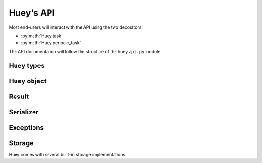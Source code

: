 .. _api:

Huey's API
==========

Most end-users will interact with the API using the two decorators:

* :py:meth:`Huey.task`
* :py:meth:`Huey.periodic_task`

The API documentation will follow the structure of the huey ``api.py`` module.

Huey types
----------

.. py:class:: RedisHuey

    Huey that utilizes `redis <https://redis.io/>`_ for queue and result
    storage. Requires `redis-py <https://github.com/andymccurdy/redis-py>`_.

    Commonly-used keyword arguments for storage configuration:

    :param bool blocking: Use blocking-pop when reading from the queue (as
        opposed to polling). Default is true.
    :param connection_pool: a redis-py ``ConnectionPool`` instance.
    :param url: url for Redis connection.
    :param host: hostname of the Redis server.
    :param port: port number.
    :param password: password for Redis.
    :param int db: Redis database to use (typically 0-15, default is 0).

    The `redis-py documentation <https://redis-py.readthedocs.io/en/latest/>`_
    contains the complete list of arguments supported by the Redis client.

    .. note::
        RedisHuey does not support task priorities. If you wish to use task
        priorities with Redis, use :py:class:`PriorityRedisHuey`.

    RedisHuey uses a Redis LIST to store the queue of pending tasks. Redis
    lists are a natural fit, as they offer O(1) append and pop from either end
    of the list. Redis also provides blocking-pop commands which allow the
    consumer to react to a new message as soon as it is available without
    resorting to polling.

    .. seealso:: :py:class:`RedisStorage`

.. py:class:: PriorityRedisHuey

    Huey that utilizes `redis <https://redis.io/>`_ for queue and result
    storage. Requires `redis-py <https://github.com/andymccurdy/redis-py>`_.
    Accepts the same arguments as :py:class:`RedisHuey`.

    PriorityRedisHuey supports :ref:`task priorities <priority>`, and requires
    Redis **5.0 or newer**.

    PriorityRedisHuey uses a Redis SORTED SET to store the queue of pending
    tasks. Sorted sets consist of a unique value and a numeric score. In
    addition to being sorted by numeric score, Redis also orders the items
    within the set lexicographically. Huey takes advantage of these two
    characteristics to implement the priority queue. Redis 5.0 added a new
    command, ZPOPMIN, which pops the lowest-scoring item from the sorted set
    (and BZPOPMIN, the blocking variety).

.. py:class:: RedisExpireHuey

    Identical to :py:class:`RedisHuey` except for the way task result values
    are stored. RedisHuey keeps all task results in a Redis hash, and whenever
    a task result is read (via the result handle), it is also removed from the
    result hash. This is done to prevent the task result storage from growing
    without bound. Additionally, using a Redis hash for all results helps avoid
    cluttering up the Redis keyspace and utilizes less RAM for storing the keys
    themselves.

    ``RedisExpireHuey`` uses a different approach: task results are stored in
    ordinary Redis keys with a special prefix. Result keys are then given a
    time-to-live, and will be expired automatically by the Redis server. This
    removes the necessity to remove results from the result store after they
    are read once.

    Commonly-used keyword arguments for storage configuration:

    :param int expire_time: Expire time in seconds, default is 86400 (1 day).
    :param bool blocking: Use blocking-pop when reading from the queue (as
        opposed to polling). Default is true.
    :param connection_pool: a redis-py ``ConnectionPool`` instance.
    :param url: url for Redis connection.
    :param host: hostname of the Redis server.
    :param port: port number.
    :param password: password for Redis.
    :param int db: Redis database to use (typically 0-15, default is 0).

.. py:class:: SqliteHuey

    Huey that utilizes sqlite3 for queue and result storage. Only requirement
    is the standard library ``sqlite3`` module.

    Commonly-used keyword arguments:

    :param str filename: filename for database, defaults to 'huey.db'.
    :param int cache_mb: megabytes of memory to allow for sqlite page-cache.
    :param bool fsync: use durable writes. Slower but more resilient to
        corruption in the event of sudden power loss. Defaults to false.
    :param bool wal: use Write-Ahead Log mode. Defaults to false.

    SqliteHuey fully supports task priorities.

    .. seealso:: :py:class:`SqliteStorage`

.. py:class:: MemoryHuey

    Huey that uses in-memory storage. Only should be used when testing or when
    using ``immediate`` mode. MemoryHuey fully supports task priorities.


Huey object
-----------

.. py:class:: Huey(name='huey', results=True, store_none=False, utc=True, immediate=False, serializer=None, compression=False, use_zlib=False, immediate_use_memory=True, storage_kwargs)

    :param str name: the name of the task queue, e.g. your application's name.
    :param bool results: whether to store task results.
    :param bool store_none: whether to store ``None`` in the result store.
    :param bool utc: use UTC internally, convert naive datetimes from local
        time to UTC (if local time is other than UTC).
    :param bool immediate: useful for debugging; causes tasks to be executed
        synchronously in the application.
    :param Serializer serializer: serializer implementation for tasks and
        result data. The default implementation uses ``pickle``.
    :param bool compression: compress tasks and result data.
    :param bool use_zlib: use zlib for compression instead of gzip.
    :param bool immediate_use_memory: automatically switch to a local in-memory
        storage backend whenever immediate-mode is enabled.
    :param storage_kwargs: arbitrary keyword arguments that will be passed to
        the storage backend for additional configuration.

    Huey executes tasks by exposing function decorators that cause the function
    call to be enqueued for execution by the consumer.

    Typically your application will only need one Huey instance, but you can
    have as many as you like -- the only caveat is that one consumer process
    must be executed for each Huey instance.

    Example usage:

    .. code-block:: python

        # demo.py
        from huey import RedisHuey

        # Create a huey instance.
        huey = RedisHuey('my-app')

        @huey.task()
        def add_numbers(a, b):
            return a + b

        @huey.periodic_task(crontab(minute='0', hour='2'))
        def nightly_report():
            generate_nightly_report()

    To run the consumer with 4 worker threads:

    .. code-block:: console

        $ huey_consumer.py demo.huey -w 4

    To add two numbers, the "huey" way:

    .. code-block:: pycon

        >>> from demo import add_numbers
        >>> res = add_numbers(1, 2)
        >>> res(blocking=True)  # Blocks until result is available.
        3

    To test huey without using a consumer, you can use "immediate" mode.
    Immediate mode follows all the same code paths as Huey does when running
    the consumer process, but does so synchronously within the application.

    .. code-block:: pycon

        >>> from demo import add_numbers, huey
        >>> huey.immediate = True  # Tasks executed immediately.
        >>> res = add_numbers(2, 3)
        >>> res()
        5

    .. py:attribute:: immediate

        The ``immediate`` property is used to enable and disable :ref:`immediate mode <immediate>`.
        When immediate mode is enabled, task-decorated functions are executed
        synchronously by the caller, making it very useful for development and
        testing. Calling a task function still returns a :py:class:`Result`
        handle, but the task itself is executed immediately.

        By default, when immediate mode is enabled, Huey will switch to using
        in-memory storage. This is to help prevent accidentally writing to a
        live Redis server while testing. To disable this functionality, specify
        ``immediate_use_memory=False`` when initializing :py:class:`Huey`.

        Enabling immediate mode:

        .. code-block:: python

            huey = RedisHuey()

            # Enable immediate mode. Tasks now executed synchronously.
            # Additionally, huey will now use in-memory storage.
            huey.immediate = True

            # Disable immediate mode. Tasks will now be enqueued in a Redis
            # queue.
            huey.immediate = False

        Immediate mode can also be specified when your Huey instance is
        created:

        .. code-block:: python

            huey = RedisHuey(immediate=True)

    .. py:method:: task(retries=0, retry_delay=0, priority=None, context=False, name=None, **kwargs)

        :param int retries: number of times to retry the function if an
            unhandled exception occurs when it is executed.
        :param int retry_delay: number of seconds to wait between retries.
        :param int priority: priority assigned to task, higher numbers are
            processed first by the consumer when there is a backlog.
        :param bool context: when the task is executed, include the
            :py:class:`Task` instance as a keyword argument.
        :param str name: name for this task. If not provided, Huey will default
            to using the module name plus function name.
        :param kwargs: arbitrary key/value arguments that are passed to the
            :py:class:`TaskWrapper` instance.
        :returns: a :py:class:`TaskWrapper` that wraps the decorated function
            and exposes a number of APIs for enqueueing the task.

        Function decorator that marks the decorated function for processing by
        the consumer. Calls to the decorated function will do the following:

        1. Serialize the function call into a :py:class:`Message` suitable for
           storing in the queue.
        2. Enqueue the message for execution by the consumer.
        3. Return a :py:class:`Result` handle, which can be used to check the
           result of the task function, revoke the task (assuming it hasn't
           started yet), reschedule the task, and more.

        .. note::
            Huey can be configured to execute the function immediately by
            instantiating Huey with ``immediate=True`` -- this is useful for
            running in debug mode or when you do not wish to run the consumer.

            For more information, see the :ref:`immediate mode <immediate>`
            section of the guide.

        The ``task()`` decorator returns a :py:class:`TaskWrapper`, which
        implements special methods for enqueueing the decorated function. These
        methods are used to :py:meth:`~TaskWrapper.schedule` the task to run in
        the future, chain tasks to form a pipeline, and more.

        Example:

        .. code-block:: python

            from huey import RedisHuey

            huey = RedisHuey()

            @huey.task()
            def add(a, b):
                return a + b

        Whenever the ``add()`` function is called, the actual execution will
        occur when the consumer dequeues the message.

        .. code-block:: pycon

            >>> res = add(1, 2)
            >>> res
            <Result: task 6b6f36fc-da0d-4069-b46c-c0d4ccff1df6>
            >>> res()
            3

        To further illustrate this point:

        .. code-block:: python

            @huey.task()
            def slow(n):
                time.sleep(n)
                return n

        Calling the ``slow()`` task will return immediately. We can, however,
        block until the task finishes by waiting for the result:

        .. code-block:: pycon

            >>> res = slow(10)  # Returns immediately.
            >>> res(blocking=True)  # Block until task finishes, ~10s.
            10

        .. note::
            The return value of any calls to the decorated function depends on
            whether the :py:class:`Huey` instance is configured to store the
            results of tasks (``results=True`` is the default). When the result
            store is disabled, calling a task-decorated function will return
            ``None`` instead of a result handle.

        In some cases, it may be useful to receive the :py:class:`Task`
        instance itself as an argument.

        .. code-block:: python

            @huey.task(context=True)  # Include task as an argument.
            def print_a_task_id(message, task=None):
                print('%s: %s' % (message, task.id))


            print_a_task_id('hello')
            print_a_task_id('goodbye')

        This would cause the consumer would print something like::

            hello: e724a743-e63e-4400-ac07-78a2fa242b41
            goodbye: 606f36fc-da0d-4069-b46c-c0d4ccff1df6

        For more information, see :py:class:`TaskWrapper`, :py:class:`Task`,
        and :py:class:`Result`.

    .. py:method:: periodic_task(validate_datetime, retries=0, retry_delay=0, priority=None, context=False, name=None, **kwargs)

        :param function validate_datetime: function which accepts a
            ``datetime`` instance and returns whether the task should be
            executed at the given time.
        :param int retries: number of times to retry the function if an
            unhandled exception occurs when it is executed.
        :param int retry_delay: number of seconds to wait in-between retries.
        :param int priority: priority assigned to task, higher numbers are
            processed first by the consumer when there is a backlog.
        :param bool context: when the task is executed, include the
            :py:class:`Task` instance as a parameter.
        :param str name: name for this task. If not provided, Huey will default
            to using the module name plus function name.
        :param kwargs: arbitrary key/value arguments that are passed to the
            :py:class:`TaskWrapper` instance.
        :returns: a :py:class:`TaskWrapper` that wraps the decorated function
            and exposes a number of APIs for enqueueing the task.

        The ``periodic_task()`` decorator marks a function for automatic
        execution by the consumer *at a specific interval*, like ``cron``.

        The ``validate_datetime`` parameter is a function which accepts a
        ``datetime`` object and returns a boolean value whether or not the
        decorated function should execute at that time or not. The consumer
        will send a datetime to the function once per minute, giving it the
        same granularity as the ``cron``.

        For simplicity, there is a special function :py:func:`crontab`, which
        can be used to quickly specify intervals at which a function should
        execute. It is described below.

        Here is an example of how you might use the ``periodic_task`` decorator
        and the :py:func:`crontab`` helper. The following task will be executed
        every three hours, on the hour:

        .. code-block:: python

            from huey import crontab
            from huey import RedisHuey

            huey = RedisHuey()

            @huey.periodic_task(crontab(minute='0', hour='*/3'))
            def update_feeds():
                for feed in my_list_of_feeds:
                    fetch_feed_data(feed)

        .. note::
            Because functions decorated with ``periodic_task`` are meant to be
            executed at intervals in isolation, they should not take any
            required parameters nor should they be expected to return a
            meaningful value.

        Like :py:meth:`~Huey.task`, the periodic task decorator adds helpers
        to the decorated function. These helpers allow you to
        :py:meth:`~TaskWrapper.revoke` and :py:meth:`~TaskWrapper.restore` the
        periodic task, enabling you to pause it or prevent its execution. For
        more information, see :py:class:`TaskWrapper`.

        .. note::
            The result (return value) of a periodic task is not stored in the
            result store. This is primarily due to the fact that there is not
            an obvious way one would read such results, since the invocation of
            the periodic task happens inside the consumer scheduler. As such,
            there is no task result handle which the user could use to read the
            result. To store the results of periodic tasks, you will need to
            use your own storage or use the storage APIs directly:

            .. code-block:: python

                @huey.periodic_task(crontab(minute='*/10'))
                def my_task():
                    # do some work...
                    do_something()

                    # Manually store some data in the result store.
                    huey.put('my-task', some_data_to_store)

            More info:

            * :py:meth:`Huey.put`
            * :py:meth:`Huey.get`

    .. py:method:: context_task(obj, retries=0, retry_delay=0, context=False, name=None, **kwargs)

        :param obj: object that implements the context-manager APIs.
        :param bool as_argument: pass the context-manager object into the
            decorated task as the first argument.
        :param int retries: number of times to retry the function if an
            unhandled exception occurs when it is executed.
        :param int retry_delay: number of seconds to wait in-between retries.
        :param bool context: when the task is executed, include the
            :py:class:`Task` instance as a parameter.
        :param str name: name for this task. If not provided, Huey will default
            to using the module name plus function name.
        :param kwargs: arbitrary key/value arguments that are passed to the
            :py:class:`TaskWrapper` instance.
        :returns: a :py:class:`TaskWrapper` that wraps the decorated function
            and exposes a number of APIs for enqueueing the task.

        This is an extended implementation of the :py:meth:`Huey.task`
        decorator, which wraps the decorated task in a ``with obj:`` block.
        Roughly equivalent to:

        .. code-block:: python

            db = PostgresqlDatabase(...)

            @huey.task()
            def without_context_task(n):
                with db:
                    do_something(n)

            @huey.context_task(db)
            def with_context_task(n):
                return do_something(n)

    .. py:method:: pre_execute(name=None)

        :param name: (optional) name for the hook.
        :returns: a decorator used to wrap the actual pre-execute function.

        Decorator for registering a pre-execute hook. The callback will be
        executed before the execution of every task. Execution of the task can
        be cancelled by raising a :py:class:`CancelExecution` exception.
        Uncaught exceptions will be logged but will not cause the task itself
        to be cancelled.

        The callback function should accept a single task instance, the return
        value is ignored.

        Hooks are executed in the order in which they are registered.

        Usage:

        .. code-block:: python

            @huey.pre_execute()
            def my_pre_execute_hook(task):
                if datetime.datetime.now().weekday() == 6:
                    raise CancelExecution('Sunday -- no work will be done.')

    .. py:method:: unregister_pre_execute(name_or_fn)

        :param name_or_fn: the name given to the pre-execute hook, or the
            function object itself.
        :returns: boolean

        Unregister the specified pre-execute hook.

    .. py:method:: post_execute(name=None)

        :param name: (optional) name for the hook.
        :returns: a decorator used to wrap the actual post-execute function.

        Register a post-execute hook. The callback will be executed after the
        execution of every task. Uncaught exceptions will be logged but will
        have no other effect on the overall operation of the consumer.

        The callback function should accept:

        * a :py:class:`Task` instance
        * the return value from the execution of the task (which may be None)
        * any exception that was raised during the execution of the task (which
          will be None for tasks that executed normally).

        The return value of the callback itself is ignored.

        Hooks are executed in the order in which they are registered.

        Usage:

        .. code-block:: python

            @huey.post_execute()
            def my_post_execute_hook(task, task_value, exc):
                do_something()

    .. py:method:: unregister_post_execute(name_or_fn)

        :param name_or_fn: the name given to the post-execute hook, or the
            function object itself.
        :returns: boolean

        Unregister the specified post-execute hook.

    .. py:method:: on_startup(name=None)

        :param name: (optional) name for the hook.
        :returns: a decorator used to wrap the actual on-startup function.

        Register a startup hook. The callback will be executed whenever a
        worker comes online. Uncaught exceptions will be logged but will
        have no other effect on the overall operation of the worker.

        The callback function must not accept any parameters.

        This API is provided to simplify setting up shared resources that, for
        whatever reason, should not be created as import-time side-effects. For
        example, your tasks need to write data into a Postgres database. If you
        create the connection at import-time, before the worker processes are
        spawned, you'll likely run into errors when attempting to use the
        connection from the child (worker) processes. To avoid this problem,
        you can register a startup hook which executes once when the worker
        starts up.

        Usage:

        .. code-block:: python

            db_connection = None

            @huey.on_startup()
            def setup_db_connection():
                global db_connection
                db_connection = psycopg2.connect(database='my_db')

            @huey.task()
            def write_data(rows):
                cursor = db_connection.cursor()
                # ...

    .. py:method:: unregister_on_startup(name_or_fn)

        :param name_or_fn: the name given to the on-startup hook, or the
            function object itself.
        :returns: boolean

        Unregister the specified on-startup hook.

    .. py:method:: signal(*signals)

        :param signals: zero or more signals to handle.
        :returns: a decorator used to wrap the actual signal handler.

        Attach a signal handler callback, which will be executed when the
        specified signals are sent by the consumer. If no signals are listed,
        then the handler will be bound to **all** signals. The list of signals
        and additional information can be found in the :ref:`signals`
        documentation.

        Example:

        .. code-block:: python

            from huey.signals import SIGNAL_ERROR, SIGNAL_LOCKED

            @huey.signal(SIGNAL_ERROR, SIGNAL_LOCKED)
            def task_not_run_handler(signal, task, exc=None):
                # Do something in response to the "ERROR" or "LOCEKD" signals.
                # Note that the "ERROR" signal includes a third parameter,
                # which is the unhandled exception that was raised by the task.
                # Since this parameter is not sent with the "LOCKED" signal, we
                # provide a default of ``exc=None``.
                pass

    .. py:method:: disconnect_signal(receiver, *signals)

        :param receiver: the signal handling function to disconnect.
        :param signals: zero or more signals to stop handling.

        Disconnect the signal handler from the provided signals. If no signals
        are provided, then the handler is disconnected from any signals it may
        have been connected to.

    .. py:method:: enqueue(task)

        :param Task task: task instance to enqueue.
        :returns: :py:class:`Result` handle for the given task.

        Enqueue the given task. When the result store is enabled (default), the
        return value will be a :py:class:`Result` handle which provides access
        to the result of the task execution (as well as other things).

        If the task specifies another task to run on completion (see
        :py:meth:`Task.then`), the return value will be a
        :py:class:`ResultGroup`, which encapsulates a list of individual
        :py:class:`Result` instances for the given pipeline.

        .. note::
            Unless you are executing a pipeline of tasks, it should not
            be necessary to use the :py:meth:`~Huey.enqueue` method directly.
            Calling (or scheduling) a ``task``-decorated function will
            automatically enqueue a task for execution.

            When you create a task pipeline, however, it is necessary to
            enqueue the pipeline once it has been set up.

    .. py:method:: revoke(task, revoke_until=None, revoke_once=False)

        .. seealso:: Use :py:meth:`Result.revoke` instead.

    .. py:method:: revoke_by_id(task_id, revoke_until=None, revoke_once=False)

        :param str task_id: task instance id.
        :param datetime revoke_until: optional expiration date for revocation.
        :param bool revoke_once: revoke once and then re-enable.

        Revoke a :py:class:`Task` instance using the task id.

    .. py:method:: revoke_all(task_class, revoke_until=None, revoke_once=False)

        .. seealso:: Use :py:meth:`TaskWrapper.revoke` instead.

    .. py:method:: restore(task)

        .. seealso:: Use :py:meth:`Result.restore` instead.

    .. py:method:: restore_by_id(task_id)

        :param str task_id: task instance id.
        :returns: boolean indicating success.

        Restore a :py:class:`Task` instance using the task id. Returns boolean
        indicating if the revocation was successfully removed.

    .. py:method:: restore_all(task_class)

        .. seealso:: Use :py:meth:`TaskWrapper.restore` instead.

    .. py:method:: is_revoked(task, timestamp=None)

        .. seealso::
            For task instances, use :py:meth:`Result.is_revoked`.

            For task functions, use :py:meth:`TaskWrapper.is_revoked`.

    .. py:method:: result(task_id, blocking=False, timeout=None, backoff=1.15, max_delay=1.0, revoke_on_timeout=False, preserve=False)

        :param task_id: the task's unique identifier.
        :param bool blocking: whether to block while waiting for task result
        :param timeout: number of seconds to block (if ``blocking=True``)
        :param backoff: amount to backoff delay each iteration of loop
        :param max_delay: maximum amount of time to wait between iterations when
            attempting to fetch result.
        :param bool revoke_on_timeout: if a timeout occurs, revoke the task,
            thereby preventing it from running if it is has not started yet.
        :param bool preserve: when set to ``True``, this parameter ensures that
            the task result will be preserved after having been successfully
            retrieved. Ordinarily, Huey will discard results after they have
            been read, to prevent the result store from growing without bounds.

        Attempts to retrieve the return value of a task. By default, :py:meth:`~Huey.result`
        will simply check for the value, returning ``None`` if it is not ready
        yet. If you want to wait for the result, specify ``blocking=True``.
        This will loop, backing off up to the provided ``max_delay``, until the
        value is ready or the ``timeout`` is reached. If the ``timeout`` is
        reached before the result is ready, a :py:class:`HueyException` will be
        raised.

        .. seealso::
            :py:class:`Result` - the :py:meth:`~Huey.result` method is simply a
            wrapper that creates a ``Result`` object and calls its
            :py:meth:`~Result.get` method.

        .. note:: If the task failed with an exception, then a
            :py:class:`TaskException` that wraps the original exception will be
            raised.

        .. warning:: By default the result store will delete a task's return
            value after the value has been successfully read (by a successful
            call to the :py:meth:`~Huey.result` or :py:meth:`Result.get`
            methods). If you intend to access the task result multiple times,
            you must specify ``preserve=True`` when calling these methods.

    .. py:method:: lock_task(lock_name)

        :param str lock_name: Name to use for the lock.
        :returns: :py:class:`TaskLock` instance, which can be used as a
            decorator or context-manager.

        Utilize the Storage key/value APIs to implement simple locking.

        This lock is designed to be used to prevent multiple invocations of a
        task from running concurrently. Can be used as either a context-manager
        or as a task decorator. If using as a decorator, place it directly
        above the function declaration.

        If a second invocation occurs and the lock cannot be acquired, then a
        :py:class:`TaskLockedException` is raised, which is handled by the
        consumer. The task will not be executed and a ``SIGNAL_LOCKED`` will be
        sent. If the task is configured to be retried, then it will be retried
        normally.

        Examples:

        .. code-block:: python

            @huey.periodic_task(crontab(minute='*/5'))
            @huey.lock_task('reports-lock')
            def generate_report():
                # If a report takes longer than 5 minutes to generate, we do
                # not want to kick off another until the previous invocation
                # has finished.
                run_report()

            @huey.periodic_task(crontab(minute='0'))
            def backup():
                # Generate backup of code
                do_code_backup()

                # Generate database backup. Since this may take longer than an
                # hour, we want to ensure that it is not run concurrently.
                with huey.lock_task('db-backup'):
                    do_db_backup()

    .. py:method:: put(key, value)

        :param key: key for data
        :param value: arbitrary data to store in result store.

        Store a value in the result-store under the given key.

    .. py:method:: get(key, peek=False)

        :param key: key to read
        :param bool peek: non-destructive read

        Read a value from the result-store at the given key. By default reads
        are destructive. To preserve the value for additional reads, specify
        ``peek=True``.

    .. py:method:: pending(limit=None)

        :param int limit: optionally limit the number of tasks returned.
        :returns: a list of :py:class:`Task` instances waiting to be run.

    .. py:method:: scheduled(limit=None)

        :param int limit: optionally limit the number of tasks returned.
        :returns: a list of :py:class:`Task` instances that are scheduled to
            execute at some time in the future.

    .. py:method:: all_results()

        :returns: a dict of task-id to the serialized result data for all
            key/value pairs in the result store.

    .. py:method:: __len__()

        Return the number of items currently in the queue.


.. py:class:: TaskWrapper(huey, func, retries=None, retry_delay=None, context=False, name=None, task_base=None, **settings)

    :param Huey huey: A huey instance.
    :param func: User function.
    :param int retries: Upon failure, number of times to retry the task.
    :param int retry_delay: Number of seconds to wait before retrying after a
        failure/exception.
    :param bool context: when the task is executed, include the
        :py:class:`Task` instance as a parameter.
    :param str name: Name for task (will be determined based on task module and
        function name if not provided).
    :param task_base: Base-class for task, defaults to :py:class:`Task`.
    :param settings: Arbitrary settings to pass to the task class constructor.

    Wrapper around a user-defined function that converts function calls into
    tasks executed by the consumer. The wrapper, which decorates the function,
    replaces the function in the scope with a :py:class:`TaskWrapper` instance.

    The wrapper class, when called, will enqueue the requested function call
    for execution by the consumer.

    .. note::
        You should not need to create :py:class:`TaskWrapper` instances
        directly. The :py:meth:`Huey.task` and :py:meth:`Huey.periodic_task`
        decorators will create the appropriate TaskWrapper automatically.

    .. py:method:: schedule(args=None, kwargs=None, eta=None, delay=None)

        :param tuple args: arguments for decorated function.
        :param dict kwargs: keyword arguments for decorated function.
        :param datetime eta: the time at which the function should be executed.
        :param int delay: number of seconds to wait before executing function.
        :returns: a :py:class:`Result` handle for the task.

        Use the ``schedule`` method to schedule the execution of the queue task
        for a given time in the future:

        .. code-block:: python

            import datetime

            one_hour = datetime.datetime.now() + datetime.timedelta(hours=1)

            # Schedule the task to be run in an hour. It will be called with
            # three arguments.
            res = check_feeds.schedule(args=(url1, url2, url3), eta=one_hour)

            # Equivalent, but uses delay rather than eta.
            res = check_feeds.schedule(args=(url1, url2, url3), delay=3600)

    .. py:method:: revoke(revoke_until=None, revoke_once=False)

        :param datetime revoke_until: Automatically restore the task after the
            given datetime.
        :param bool revoke_once: Revoke the next execution of the task and then
            automatically restore.

        Revoking a task will prevent any instance of the given task from
        executing. When no parameters are provided the function will not
        execute again until :py:meth:`TaskWrapper.restore` is called.

        This function can be called multiple times, but each call will
        supercede any restrictions from the previous revocation.

        .. code-block:: python

            # Skip the next execution
            send_emails.revoke(revoke_once=True)

            # Prevent any invocation from executing.
            send_emails.revoke()

            # Prevent any invocation for 24 hours.
            tomorrow = datetime.datetime.now() + datetime.timedelta(days=1)
            send_emails.revoke(revoke_until=tomorrow)

    .. py:method:: is_revoked(timestamp=None)

        :param datetime timestamp: If provided, checks whether task is revoked
            with respect to the given timestamp.
        :returns: bool indicating whether task is revoked.

        Check whether the given task is revoked.

    .. py:method:: restore()

        :returns: bool indicating whether a previous revocation rule was found
            and removed successfully.

        Removes a previous task revocation, if one was configured.

    .. py:method:: call_local()

        Call the ``@task``-decorated function, bypassing all Huey-specific
        logic. In other words, ``call_local()`` provides access to the
        underlying user-defined function.

        .. code-block:: pycon

            >>> add.call_local(1, 2)
            3

    .. py:method:: s(*args, **kwargs)

        :param args: Arguments for task function.
        :param kwargs: Keyword arguments for task function.
        :param int priority: assign priority override to task, higher numbers
            are processed first by the consumer when there is a backlog.
        :returns: a :py:class:`Task` instance representing the execution of the
            task function with the given arguments.

        Create a :py:class:`Task` instance representing the invocation of the
        task function with the given arguments and keyword-arguments.

        .. note:: The returned task instance is **not** enqueued automatically.

        To illustrate the distinction, when you call a ``task()``-decorated
        function, behind-the-scenes, Huey is doing something like this:

        .. code-block:: python

            @huey.task()
            def add(a, b):
                return a + b

            result = add(1, 2)

            # Is equivalent to:
            task = add.s(1, 2)
            result = huey.enqueue(task)

        Typically, one will only use the :py:meth:`TaskWrapper.s` helper when
        creating task execution pipelines.

        For example:

        .. code-block:: python

            add_task = add.s(1, 2)  # Represent task invocation.
            pipeline = (add_task
                        .then(add, 3)  # Call add() with previous result and 3.
                        .then(add, 4)  # etc...
                        .then(add, 5))

            results = huey.enqueue(pipeline)

            # Print results of above pipeline.
            print(results.get(blocking=True))

            # [3, 6, 10, 15]

    .. py:method:: map(it)

        :param it: a list, tuple or generic iterable that contains the
            arguments for a number of individual task executions.
        :returns: a :py:class:`ResultGroup` encapsulating the individual
            :py:class:`Result` handlers for the task executions.

        .. note::
            The iterable should be a list of argument tuples which will be
            passed to the task function.

        Example:

        .. code-block:: python

            @huey.task()
            def add(a, b):
                return a + b

            rg = add.map([(i, i * i) for i in range(10)])

            # Resolve all results.
            rg.get(blocking=True)

            # [0, 2, 6, 12, 20, 30, 42, 56, 72, 90]


.. py:class:: Task(args=None, kwargs=None, id=None, eta=None, retries=None, retry_delay=None, on_complete=None, on_error=None)

    :param tuple args: arguments for the function call.
    :param dict kwargs: keyword arguments for the function call.
    :param str id: unique id, defaults to a UUID if not provided.
    :param datetime eta: time at which task should be executed.
    :param int retries: automatic retry attempts.
    :param int retry_delay: seconds to wait before retrying a failed task.
    :param int priority: priority assigned to task, higher numbers are
        processed first by the consumer when there is a backlog.
    :param Task on_complete: Task to execute upon completion of this task.
    :param Task on_error: Task to execute upon failure / error.

    The ``Task`` class represents the execution of a function. Instances of the
    task are serialized and enqueued for execution by the consumer, which
    deserializes and executes the task function.

    .. note::
        You should not need to create instances of :py:class:`Task` directly,
        but instead use either the :py:meth:`Huey.task` decorator or
        the :py:meth:`TaskWrapper.s` method.

    Here's a refresher on how tasks work:

    .. code-block:: python

        @huey.task()
        def add(a, b):
            return a + b

        ret = add(1, 2)
        print(ret.get(blocking=True))  # "3".

        # The above two lines are equivalent to:
        task_instance = add.s(1, 2)  # Create a Task instance.
        ret = huey.enqueue(task_instance)  # Enqueue the queue task.
        print(ret.get(blocking=True))  # "3".

    .. py:method:: then(task, *args, **kwargs)

        :param TaskWrapper task: A ``task()``-decorated function.
        :param args: Arguments to pass to the task.
        :param kwargs: Keyword arguments to pass to the task.
        :returns: The parent task.

        The :py:meth:`~Task.then` method is used to create task pipelines. A
        pipeline is a lot like a unix pipe, such that the return value from the
        parent task is then passed (along with any parameters specified by
        ``args`` and ``kwargs``) to the child task.

        Here's an example of chaining some addition operations:

        .. code-block:: python

            add_task = add.s(1, 2)  # Represent task invocation.
            pipeline = (add_task
                        .then(add, 3)  # Call add() with previous result and 3.
                        .then(add, 4)  # etc...
                        .then(add, 5))

            result_group = huey.enqueue(pipeline)

            print(result_group.get(blocking=True))

            # [3, 6, 10, 15]

        If the value returned by the parent function is a ``tuple``, then the
        tuple will be used to update the ``*args`` for the child function.
        Likewise, if the parent function returns a ``dict``, then the dict will
        be used to update the ``**kwargs`` for the child function.

        Example of chaining fibonacci calculations:

        .. code-block:: python

            @huey.task()
            def fib(a, b=1):
                a, b = a + b, a
                return (a, b)  # returns tuple, which is passed as *args

            pipe = (fib.s(1)
                    .then(fib)
                    .then(fib))
            result_group = huey.enqueue(pipe)

            print(result_group.get(blocking=True))
            # [(2, 1), (3, 2), (5, 3)]

    .. py:method:: error(task, *args, **kwargs)

        :param TaskWrapper task: A ``task()``-decorated function.
        :param args: Arguments to pass to the task.
        :param kwargs: Keyword arguments to pass to the task.
        :returns: The parent task.

        The :py:meth:`~Task.error` method is similar to the
        :py:meth:`~Task.then` method, which is used to construct a task
        pipeline, except the ``error()`` task will only be called in the event
        of an unhandled exception in the parent task.


.. py:function:: crontab(month='*', day='*', day_of_week='*', hour='*', minute='*')

    Convert a "crontab"-style set of parameters into a test function that will
    return ``True`` when a given ``datetime`` matches the parameters set forth in
    the crontab.

    Day-of-week uses 0=Sunday and 6=Saturday.

    Acceptable inputs:

    - "*" = every distinct value
    - "\*/n" = run every "n" times, i.e. hours='\*/4' == 0, 4, 8, 12, 16, 20
    - "m-n" = run every time m..n
    - "m,n" = run on m and n

    :rtype: a test function that takes a ``datetime`` and returns a boolean

    .. note::
        It is currently not possible to run periodic tasks with an interval
        less than once per minute. If you need to run tasks more frequently,
        you can create a periodic task that runs once per minute, and from that
        task, schedule any number of sub-tasks to run after the desired delays.

Result
------

.. py:class:: Result(huey, task)

    Although you will probably never instantiate an ``Result`` object yourself,
    they are returned whenever you execute a task-decorated function, or
    schedule a task for execution. The ``Result`` object talks to the result
    store and is responsible for fetching results from tasks.

    Once the consumer finishes executing a task, the return value is placed in
    the result store, allowing the original caller to retrieve it.

    Getting results from tasks is very simple:

    .. code-block:: python

        >>> @huey.task()
        ... def add(a, b):
        ...     return a + b
        ...

        >>> res = add(1, 2)
        >>> res  # what is "res" ?
        <Result: task 6b6f36fc-da0d-4069-b46c-c0d4ccff1df6>

        >>> res()  # Fetch the result of this task.
        3

    What happens when data isn't available yet? Let's assume the next call
    takes about a minute to calculate::

        >>> res = add(100, 200)  # Imagine this is very slow.
        >>> res.get()  # Data is not ready, so None is returned.

        >>> res() is None  # We can omit ".get", it works the same way.
        True

        >>> res(blocking=True, timeout=5)  # Block for up to 5 seconds
        Traceback (most recent call last):
          File "<stdin>", line 1, in <module>
          File "/home/charles/tmp/huey/src/huey/huey/queue.py", line 46, in get
            raise HueyException
        huey.exceptions.HueyException

        >>> res(blocking=True)  # No timeout, will block until it gets data.
        300

    If the task failed with an exception, then a :py:class:`TaskException` will
    be raised when reading the result value::

        >>> @huey.task()
        ... def fails():
        ...     raise Exception('I failed')

        >>> res = fails()
        >>> res()  # raises a TaskException!
        Traceback (most recent call last):
          File "<stdin>", line 1, in <module>
          File "/home/charles/tmp/huey/src/huey/huey/api.py", line 684, in get
            raise TaskException(result.metadata)
        huey.exceptions.TaskException: Exception('I failed',)

    .. py:attribute:: id

        Returns the unique id of the corresponding task.

    .. py:method:: get(blocking=False, timeout=None, backoff=1.15, max_delay=1.0, revoke_on_timeout=False, preserve=False)

        :param bool blocking: whether to block while waiting for task result
        :param timeout: number of seconds to block (if ``blocking=True``)
        :param backoff: amount to backoff delay each iteration of loop
        :param max_delay: maximum amount of time to wait between iterations when
            attempting to fetch result.
        :param bool revoke_on_timeout: if a timeout occurs, revoke the task,
            thereby preventing it from running if it is has not started yet.

        Attempt to retrieve the return value of a task.  By default,
        :py:meth:`~Result.get` will simply check for the value, returning
        ``None`` if it is not ready yet. If you want to wait for a value, you
        can specify ``blocking=True``. This will loop, backing off up to the
        provided ``max_delay``, until the value is ready or the ``timeout`` is
        reached. If the ``timeout`` is reached before the result is ready, a
        :py:class:`HueyException` exception will be raised.

        .. note:: Instead of calling ``.get()``, you can simply call the
            :py:class:`Result` object directly. Both methods accept the same
            arguments.

    .. py:method:: __call__(**kwargs)

        Identical to the :py:meth:`~Result.get` method, provided as a shortcut.

    .. py:method:: revoke(revoke_once=True)

        :param bool revoke_once: revoke only once.

        Revoke the given task. Unless it is in the process of executing, the
        task will be discarded without being executed.

        .. code-block:: python

            one_hour = datetime.datetime.now() + datetime.timedelta(hours=1)

            # Run this command in an hour
            res = add.schedule((1, 2), eta=one_hour)

            # I changed my mind, do not run it after all.
            res.revoke()

    .. py:method:: restore()

        Restore the given task instance. Unless the task instance has already
        been dequeued and discarded, it will be restored and run as scheduled.

        .. warning::
            If the task class itself has been revoked, via a call to
            :py:meth:`TaskWrapper.revoke`, then this method has no effect.

    .. py:method:: is_revoked()

        Return a boolean value indicating whether this particular task instance
        **or** the task class itself has been revoked.

        .. seealso:: :py:meth:`TaskWrapper.is_revoked`.

    .. py:method:: reschedule(eta=None, delay=None)

        :param datetime eta: execute function at the given time.
        :param int delay: execute function after specified delay in seconds.
        :returns: :py:class:`Result` handle for the new task.

        Reschedule the given task. The original task instance will be revoked,
        but **no checks are made** to verify that it hasn't already been
        executed.

        If neither an ``eta`` nor a ``delay`` is specified, the task will be
        run as soon as it is received by a worker.

    .. py:method:: reset()

        Reset the cached result and allow re-fetching a new result for the
        given task (i.e. after a task error and subsequent retry).


.. py:class:: ResultGroup

    A ``ResultGroup`` will be returned when you enqueue a task pipeline or if
    you use the :py:meth:`TaskWrapper.map` method. It is a simple wrapper
    around a number of individual :py:meth:`Result` instances, and provides a
    convenience API for fetching the results in bulk.

    .. py:method:: get(**kwargs)

        Call :py:meth:`~Result.get` on each individual :py:meth:`Result`
        instance in the group and returns a list of return values. Any keyword
        arguments are passed along.

Serializer
----------

.. py:class:: Serializer(compression=False, compression_level=6, use_zlib=False)

    :param bool compression: use gzip compression
    :param int compression_level: 0 for least, 9 for most.
    :param bool use_zlib: use zlib for compression instead of gzip.

    The Serializer class implements a simple interface that can be extended to
    provide your own serialization format. The default implementation uses
    ``pickle``.

    To override, the following methods should be implemented. Compression is
    handled transparently elsewhere in the API.

    .. py:method:: _serialize(data)

        :param data: arbitrary Python object to serialize.
        :rtype bytes:

    .. py:method:: _deserialize(data)

        :param bytes data: serialized data.
        :returns: the deserialized object.

.. _exceptions:

Exceptions
----------

.. py:class:: HueyException

    General exception class.

.. py:class:: ConfigurationError

    Raised when Huey encounters a configuration problem.

.. py:class:: TaskLockdException

    Raised by the consumer when a task lock cannot be acquired.

.. py:class:: CancelExecution

    Should be raised by user code within a :py:meth:`~Huey.pre_execute` hook to
    signal to the consumer that the task shall be cancelled.

.. py:class:: RetryTask

    Raised by user code from within a :py:meth:`~Huey.task` function to force a
    retry. When this exception is raised, the task will be retried irrespective
    of whether it is configured with automatic retries.

.. py:class:: TaskException

    General exception raised by :py:class:`Result` handles when reading the
    result of a task that failed due to an error.

Storage
-------

Huey comes with several built-in storage implementations:

.. py:class:: RedisStorage(name='huey', blocking=True, read_timeout=1, connection_pool=None, url=None, client_name=None, **connection_params)

    :param bool blocking: Use blocking-pop when reading from the queue (as
        opposed to polling). Default is true.
    :param read_timeout: Timeout to use when performing a blocking pop, default
        is 1 second.
    :param connection_pool: a redis-py ``ConnectionPool`` instance.
    :param url: url for Redis connection.
    :param client_name: name used to identify Redis clients used by Huey.

    Additional keyword arguments will be passed directly to the Redis client
    constructor. See the `redis-py documentation <https://redis-py.readthedocs.io/en/latest/>`_
    for the complete list of arguments supported by the Redis client.


.. py:class:: RedisExpireStorage(name='huey', expire_time=86400, blocking=True, read_timeout=1, connection_pool=None, url=None, client_name=None, **connection_params)

    :param int expire_time: TTL for results of individual tasks.

    Subclass of :py:class:`RedisStorage` that implements the result store APIs
    using normal Redis keys with a TTL, so that unread results will
    automatically be cleaned-up. :py:class:`RedisStorage` uses a *HASH* for the
    result store, which has the benefit of keeping the Redis keyspace orderly,
    but which comes with the downside that unread task results can build up
    over time. This storage implementation trades keyspace sprawl for automatic
    clean-up.


.. py:class:: PriorityRedisStorage(name='huey', blocking=True, read_timeout=1, connection_pool=None, url=None, client_name=None, **connection_params)

    :param bool blocking: Use blocking-zpopmin when reading from the queue (as
        opposed to polling). Default is true.
    :param read_timeout: Timeout to use when performing a blocking pop, default
        is 1 second.
    :param connection_pool: a redis-py ``ConnectionPool`` instance.
    :param url: url for Redis connection.
    :param client_name: name used to identify Redis clients used by Huey.

    Redis storage that uses a different data-structure for the task queue in
    order to support task priorities.

    Additional keyword arguments will be passed directly to the Redis client
    constructor. See the `redis-py documentation <https://redis-py.readthedocs.io/en/latest/>`_
    for the complete list of arguments supported by the Redis client.

    .. warning:: This storage engine requires Redis 5.0 or newer.


.. py:class:: PriorityRedisExpireStorage(name='huey', expire_time=86400, ...)

    :param int expire_time: TTL for results of individual tasks.

    Combination of :py:class:`PriorityRedisStorage`, which supports task
    priorities, and :py:class:`RedisExpireStorage`, which stores task results
    as top-level Redis keys in order set a TTL so that unread results are
    automatically cleaned-up.


.. py:class:: SqliteStorage(filename='huey.db', name='huey', cache_mb=8, fsync=False, wal=False, **kwargs)

    :param str filename: sqlite database filename.
    :param int cache_mb: sqlite page-cache size in megabytes.
    :param bool fsync: if enabled, all writes to the Sqlite database will be
        synchonized. This provides greater safety from database corruption in
        the event of sudden power-loss.
    :param bool wal: if enabled, Write-Ahead Log journal mode will be used.
        This provides more concurrency but requires processes using the database
        to be on the same host computer.
    :param kwargs: Additional keyword arguments passed to the ``sqlite3``
        connection constructor.


.. py:class:: FileStorageMethods(name, path, levels=2, **storage_kwargs)

    :param str name: (unused by the file storage API)
    :param str path: directory path used to store task results. Will be created
        if it does not exist.
    :param int levels: number of levels in cache-file directory structure to
        ensure a given directory does not contain an unmanageable number of
        files.
    :param storage_kwargs: Additional keyword arguments for the parent storage.

    Unlike the other storage implementations described, the
    :py:class:`FileStorageMethods` class is intended to be used as a mixin
    alongside another storage engine. This class implements the result store
    APIs (put, peek, pop), which are used for task result storage among other
    things.

    Example of using Redis for the queue and the file-system for the result
    store:

    .. code-block:: python

        from huey import Huey
        from huey.storage import FileStorageMethods, RedisStorage


        # Use the file-system for result storage, Redis for everything else.
        class RedisFileStorage(FileStorageMethods, RedisStorage):
            pass

        huey = Huey(
            'my-app',
            storage_class=RedisFileStorage,
            path='/var/lib/my-app/huey-results/',  # File storage params.
            levels=2,
            url='redis://localhost:6379/15',  # Redis storage params.
            client_name='my-app-huey')


.. py:class:: MemoryStorage()

    In-memory storage engine for use when testing or developing. Designed for
    use with :ref:`immediate mode <immediate>`.


.. py:class:: BlackHoleStorage()

    Storage class that discards all data written to it, and thus always appears
    to be empty. Intended for testing only.


.. py:class:: BaseStorage(name='huey', **storage_kwargs)

    .. py:method:: enqueue(data, priority=None)

    .. py:method:: dequeue()

    .. py:method:: queue_size()

    .. py:method:: enqueued_items(limit=None)

    .. py:method:: flush_queue()

    .. py:method:: add_to_schedule(data, timestamp)

    .. py:method:: read_schedule(timestamp)

    .. py:method:: schedule_size()

    .. py:method:: scheduled_items(limit=None)

    .. py:method:: flush_schedule()

    .. py:method:: put_data(key, value)

    .. py:method:: peek_data(key)

    .. py:method:: pop_data(key)

    .. py:method:: put_if_empty(key, value)

    .. py:method:: has_data_for_key(key)

    .. py:method:: result_store_size()

    .. py:method:: result_items()

    .. py:method:: flush_results()
